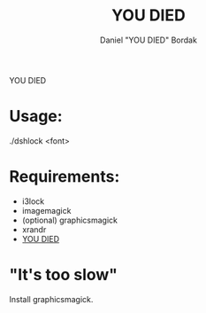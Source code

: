 #+Title: YOU DIED
#+Author: Daniel "YOU DIED" Bordak

YOU DIED

* Usage:

./dshlock <font>

* Requirements:

- i3lock
- imagemagick
- (optional) graphicsmagick
- xrandr
- [[http://www.dafont.com/day-roman.font?fpp=50&psize=l&text=YOU+DIED][YOU DIED]]

* "It's too slow"

Install graphicsmagick.
